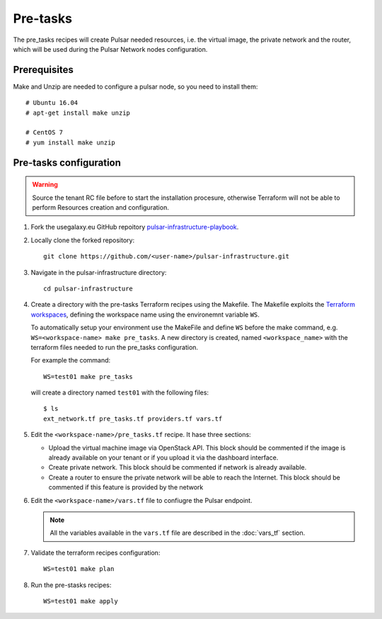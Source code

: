 Pre-tasks
=========

The pre_tasks recipes will create Pulsar needed resources, i.e. the virtual image, the private network and the router, which will be used during the Pulsar Network nodes configuration.

Prerequisites
*************

Make and Unzip are needed to configure a pulsar node, so you need to install them:

::

  # Ubuntu 16.04
  # apt-get install make unzip

  # CentOS 7
  # yum install make unzip

Pre-tasks configuration
***********************

.. warning::

   Source the tenant RC file before to start the installation procesure, otherwise Terraform will not be able to perform Resources creation and configuration.

#. Fork the usegalaxy.eu GitHub repoitory `pulsar-infrastructure-playbook <https://github.com/usegalaxy-eu/pulsar-infrastructure-playbook>`_.

#. Locally clone the forked repository:

   ::

     git clone https://github.com/<user-name>/pulsar-infrastructure.git

#. Navigate in the pulsar-infrastructure directory:

   ::

     cd pulsar-infrastructure

#. Create a directory with the pre-tasks Terraform recipes using the Makefile. The Makefile exploits the `Terraform workspaces <https://www.terraform.io/docs/cloud/workspaces/index.html>`_, defining the workspace name using the environemnt variable ``WS``.

   To automatically setup your environment use the MakeFile and define ``WS`` before the make command, e.g. ``WS=<workspace-name> make pre_tasks``. A new directory is created, named ``<workspace_name>`` with the terraform files needed to run the pre_tasks configuration.

   For example the command:
   ::

     WS=test01 make pre_tasks

   will create a directory named ``test01`` with the following files:

   ::

     $ ls
     ext_network.tf pre_tasks.tf providers.tf vars.tf 

#. Edit the ``<workspace-name>/pre_tasks.tf`` recipe. It hase three sections:

   - Upload the virtual machine image via OpenStack API. This block should be commented if the image is already available on your tenant or if you upload it via the dashboard interface.

   - Create private network. This block should be commented if network is already available.

   - Create a router to ensure the private network will be able to reach the Internet. This block should be commented if this feature is provided by the network

#. Edit the ``<workspace-name>/vars.tf`` file to confiugre the Pulsar endpoint.

   .. note::

      All the variables available in the ``vars.tf`` file are described in the :doc:`vars_tf` section.

#. Validate the terraform recipes configuration: 

   ::

     WS=test01 make plan

#. Run the pre-stasks recipes:

   ::

     WS=test01 make apply

